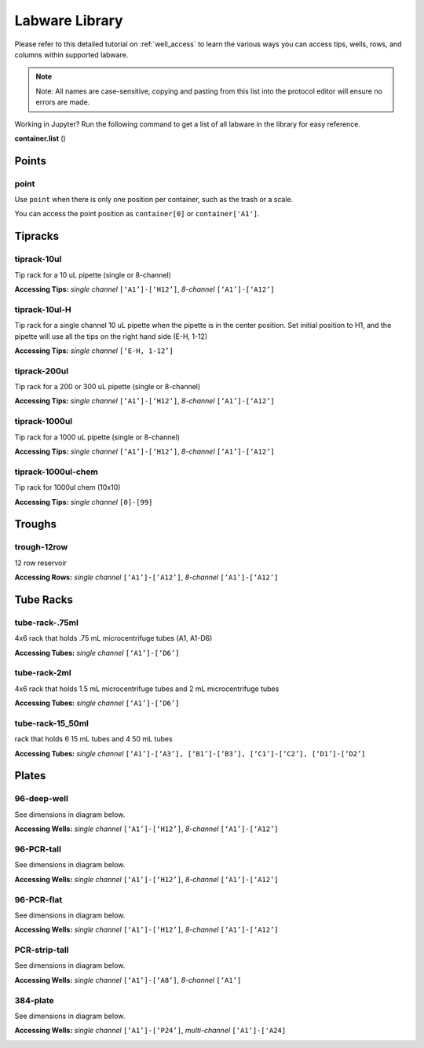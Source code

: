 .. _labware_library:

===============
Labware Library
===============

Please refer to this detailed tutorial on :ref:`well_access` to learn the various ways you can access tips, wells, rows, and columns within supported labware.

.. note::

	Note:  All names are case-sensitive, copying and pasting from this list into the protocol editor will ensure no errors are made.

Working in Jupyter?  Run the following command to get a list of all labware in the library for easy reference.

**container.list** ()

.. testcode:: main
	from opentrons import containers
	containers.list()

Points
------

point
^^^^^

Use ``point`` when there is only one position per container, such as the trash or a scale.  

You can access the point position as ``container[0]`` or ``container['A1']``.

Tipracks
--------

tiprack-10ul 
^^^^^^^^^^^^

Tip rack for a 10 uL pipette (single or 8-channel)

**Accessing Tips:** *single channel* ``[‘A1’]-[‘H12’]``, *8-channel* ``[‘A1’]-[‘A12’]``

.. image:: img/labware_lib/Tiprack-10ul.png


tiprack-10ul-H 
^^^^^^^^^^^^^^

Tip rack for a single channel 10 uL pipette when the pipette is in the center position.  Set initial position to H1, and the pipette will use all the tips on the right hand side (E-H, 1-12)

**Accessing Tips:** *single channel* ``[‘E-H, 1-12’]``

.. image:: img/labware_lib/Tiprack-10ul-H.png


tiprack-200ul
^^^^^^^^^^^^^

Tip rack for a 200 or 300 uL pipette (single or 8-channel)

**Accessing Tips:** *single channel* ``[‘A1’]-[‘H12’]``, *8-channel* ``[‘A1’]-[‘A12’]``

.. image:: img/labware_lib/Tiprack-200ul.png


tiprack-1000ul
^^^^^^^^^^^^^^

Tip rack for a 1000 uL pipette (single or 8-channel)

**Accessing Tips:** *single channel* ``[‘A1’]-[‘H12’]``, *8-channel* ``[‘A1’]-[‘A12’]``

.. image:: img/labware_lib/Tiprack-1000.png


tiprack-1000ul-chem  
^^^^^^^^^^^^^^^^^^^

Tip rack for 1000ul chem (10x10)

**Accessing Tips:** *single channel* ``[0]-[99]``

.. image:: img/labware_lib/Tiprack-1000ul-chem.png


Troughs
-------

trough-12row 
^^^^^^^^^^^^
12 row reservoir

**Accessing Rows:** *single channel* ``[‘A1’]-[‘A12’]``, *8-channel* ``[‘A1’]-[‘A12’]``

.. image:: img/labware_lib/Trough-12row.png


Tube Racks
----------

tube-rack-.75ml 
^^^^^^^^^^^^^^^

4x6 rack that holds .75 mL microcentrifuge tubes
(A1, A1-D6)

**Accessing Tubes:** *single channel* ``[‘A1’]-[‘D6’]``

.. image:: img/labware_lib/Tuberack-075ml.png


tube-rack-2ml 
^^^^^^^^^^^^^

4x6 rack that holds 1.5 mL microcentrifuge tubes and 2 mL microcentrifuge tubes

**Accessing Tubes:** *single channel* ``[‘A1’]-[‘D6’]``

.. image:: img/labware_lib/Tuberack-2ml.png


tube-rack-15_50ml
^^^^^^^^^^^^^^^^^

rack that holds 6 15 mL tubes and 4 50 mL tubes

**Accessing Tubes:** *single channel* ``[‘A1’]-[‘A3’], [‘B1’]-[‘B3’], [‘C1’]-[‘C2’], [‘D1’]-[‘D2’]``

.. image:: img/labware_lib/Tuberack-15-50ml.png


Plates
------

96-deep-well
^^^^^^^^^^^^

See dimensions in diagram below.

**Accessing Wells:** *single channel* ``[‘A1’]-[‘H12’]``, *8-channel* ``[‘A1’]-[‘A12’]``

.. image:: img/labware_lib/96-Deep-Well.png

96-PCR-tall
^^^^^^^^^^^

See dimensions in diagram below.

**Accessing Wells:** *single channel* ``[‘A1’]-[‘H12’]``, *8-channel* ``[‘A1’]-[‘A12’]``

.. image:: img/labware_lib/96-PCR-Tall.png


96-PCR-flat
^^^^^^^^^^^

See dimensions in diagram below.

**Accessing Wells:** *single channel* ``[‘A1’]-[‘H12’]``, *8-channel* ``[‘A1’]-[‘A12’]``

.. image:: img/labware_lib/96-PCR-Flatt.png


PCR-strip-tall
^^^^^^^^^^^^^^

See dimensions in diagram below.

**Accessing Wells:** *single channel* ``[‘A1’]-[‘A8’]``, *8-channel* ``[‘A1’]``

.. image:: img/labware_lib/96-PCR-Strip.png

384-plate
^^^^^^^^^

See dimensions in diagram below.

**Accessing Wells:** *single channel* ``[‘A1’]-[‘P24’]``, *multi-channel* ``[‘A1’]-['A24]``

.. image:: img/labware_lib/384-plate.png

